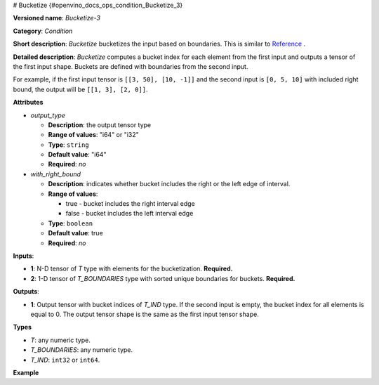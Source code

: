 # Bucketize {#openvino_docs_ops_condition_Bucketize_3}


.. meta::
  :description: Learn about Bucketize-3 - an element-wise, condition operation, which 
                can be performed on two given tensors in OpenVINO.

**Versioned name**: *Bucketize-3*

**Category**: *Condition*

**Short description**: *Bucketize* bucketizes the input based on boundaries. This is similar to `Reference <https://www.tensorflow.org/api_docs/cc/class/tensorflow/ops/bucketize>`__ .

**Detailed description**: *Bucketize* computes a bucket index for each element from the first input and outputs a tensor of the first input shape. Buckets are defined with boundaries from the second input.

For example, if the first input tensor is ``[[3, 50], [10, -1]]`` and the second input is ``[0, 5, 10]`` with included right bound, the output will be ``[[1, 3], [2, 0]]``.

**Attributes**

* *output_type*

  * **Description**: the output tensor type
  * **Range of values**: "i64" or "i32"
  * **Type**: ``string``
  * **Default value**: "i64"
  * **Required**: *no*

* *with_right_bound*

  * **Description**: indicates whether bucket includes the right or the left edge of interval.
  * **Range of values**:

    * true - bucket includes the right interval edge
    * false - bucket includes the left interval edge
  * **Type**: ``boolean``
  * **Default value**: true
  * **Required**: *no*

**Inputs**:

* **1**: N-D tensor of *T* type with elements for the bucketization. **Required.**
* **2**: 1-D tensor of *T_BOUNDARIES* type with sorted unique boundaries for buckets. **Required.**

**Outputs**:

* **1**: Output tensor with bucket indices of *T_IND* type. If the second input is empty, the bucket index for all elements is equal to 0. The output tensor shape is the same as the first input tensor shape.

**Types**

* *T*: any numeric type.

* *T_BOUNDARIES*: any numeric type.

* *T_IND*: ``int32`` or ``int64``.

**Example**

.. code-block:: xml
   :force:
   
   <layer ... type="Bucketize">
       <input>
           <port id="0">
               <dim>49</dim>
               <dim>11</dim>
           </port>
           <port id="1">
               <dim>5</dim>
           </port>
        </input>
       <output>
           <port id="1">
               <dim>49</dim>
               <dim>11</dim>
           </port>
       </output>
   </layer>


